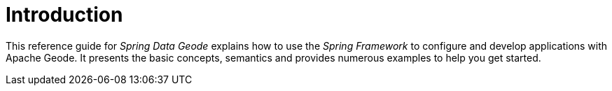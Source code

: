 [[introduction]]
= Introduction

This reference guide for _Spring Data Geode_ explains how to use the _Spring Framework_ to configure and develop
applications with Apache Geode. It presents the basic concepts, semantics and provides numerous examples
to help you get started.
